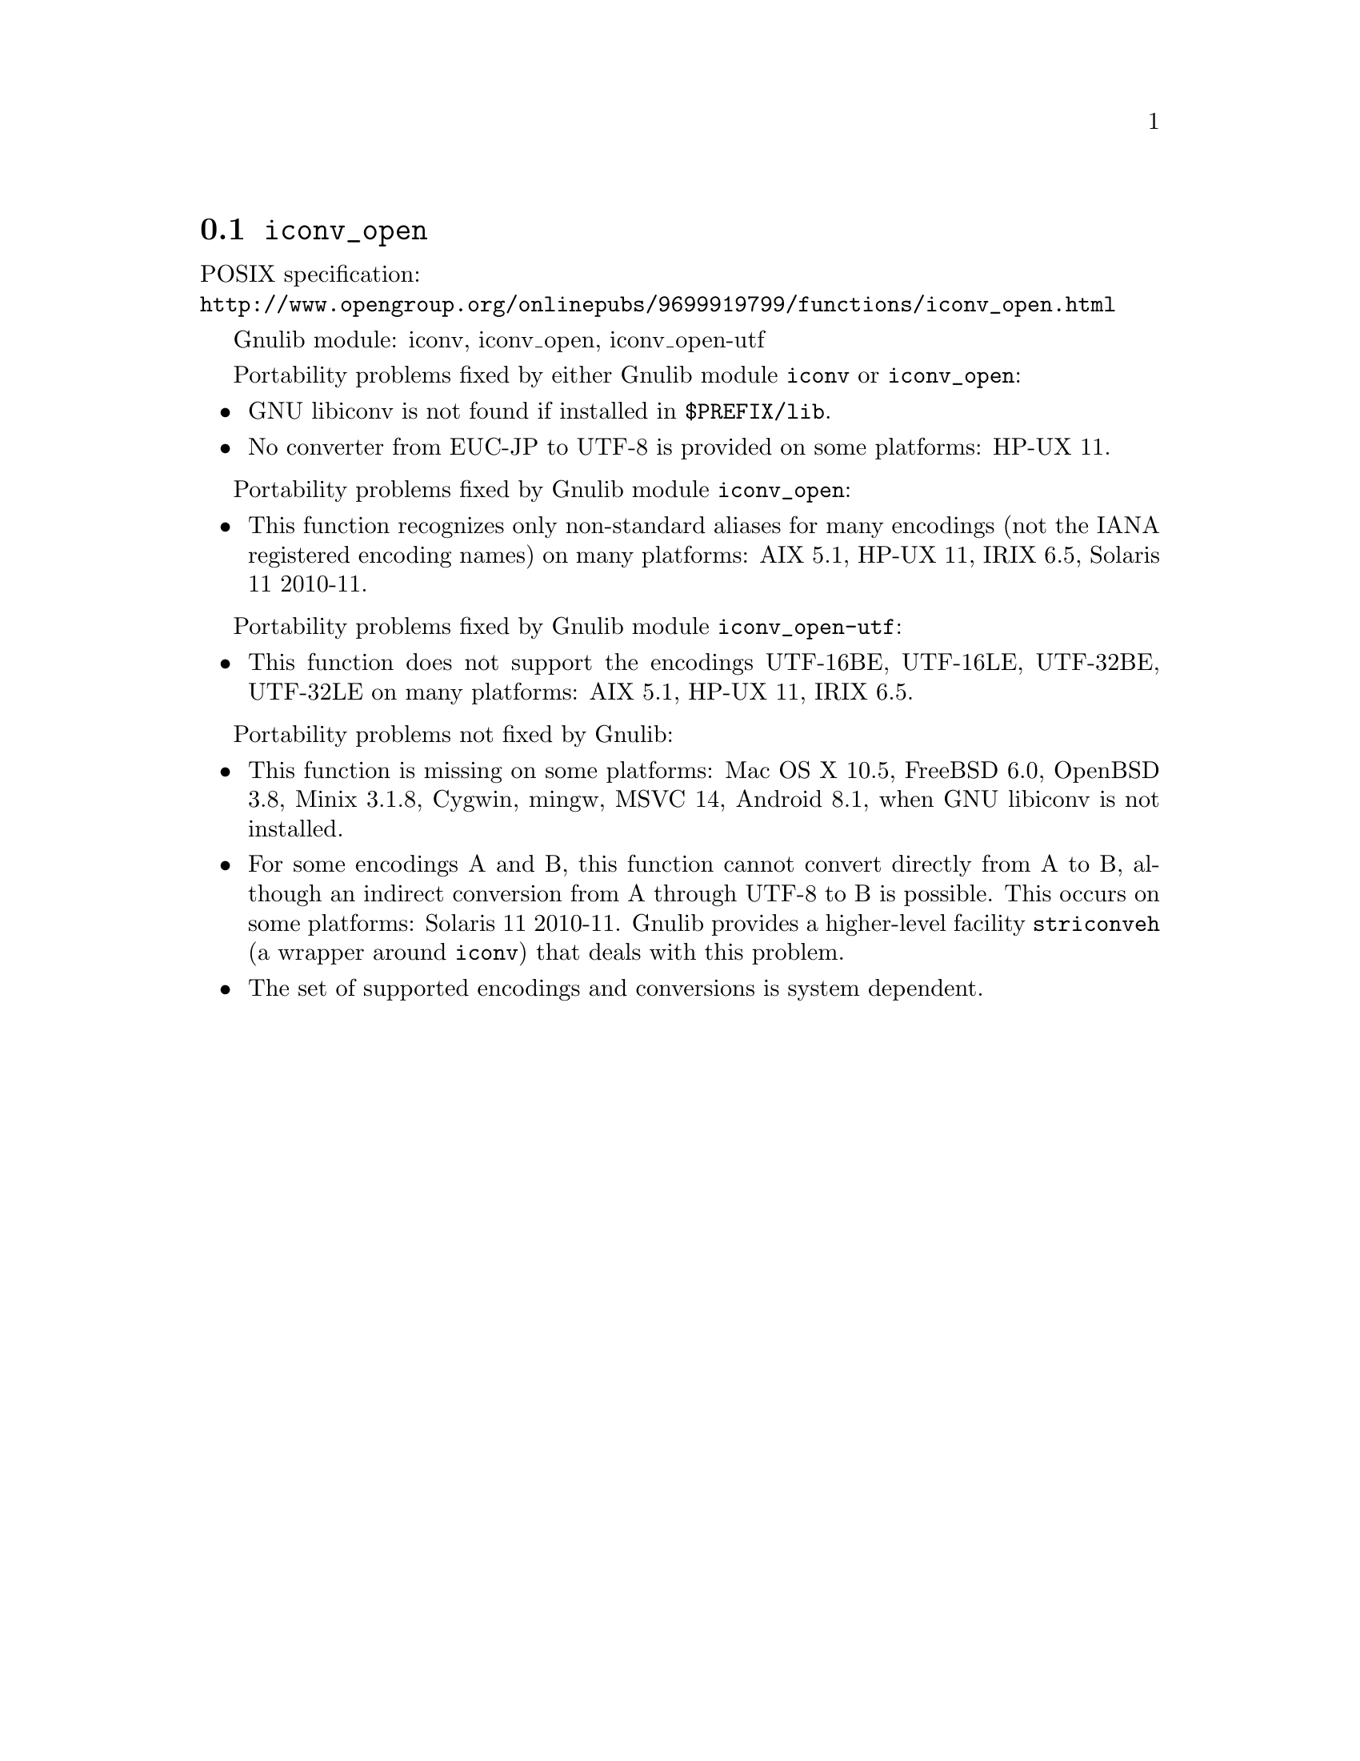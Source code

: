 @node iconv_open
@section @code{iconv_open}
@findex iconv_open

POSIX specification:@* @url{http://www.opengroup.org/onlinepubs/9699919799/functions/iconv_open.html}

Gnulib module: iconv, iconv_open, iconv_open-utf

Portability problems fixed by either Gnulib module @code{iconv} or @code{iconv_open}:
@itemize
@item
GNU libiconv is not found if installed in @file{$PREFIX/lib}.
@item
No converter from EUC-JP to UTF-8 is provided on some platforms:
HP-UX 11.
@end itemize

Portability problems fixed by Gnulib module @code{iconv_open}:
@itemize
@item
This function recognizes only non-standard aliases for many encodings (not
the IANA registered encoding names) on many platforms:
AIX 5.1, HP-UX 11, IRIX 6.5, Solaris 11 2010-11.
@end itemize

Portability problems fixed by Gnulib module @code{iconv_open-utf}:
@itemize
@item
This function does not support the encodings UTF-16BE, UTF-16LE, UTF-32BE,
UTF-32LE on many platforms:
AIX 5.1, HP-UX 11, IRIX 6.5.
@end itemize

Portability problems not fixed by Gnulib:
@itemize
@item
This function is missing on some platforms:
Mac OS X 10.5, FreeBSD 6.0, OpenBSD 3.8, Minix 3.1.8, Cygwin, mingw, MSVC 14, Android 8.1,
when GNU libiconv is not installed.
@item
For some encodings A and B, this function cannot convert directly from A to B,
although an indirect conversion from A through UTF-8 to B is possible.  This
occurs on some platforms: Solaris 11 2010-11.  Gnulib provides a higher-level
facility @code{striconveh} (a wrapper around @code{iconv}) that deals with
this problem.
@item
The set of supported encodings and conversions is system dependent.
@end itemize
